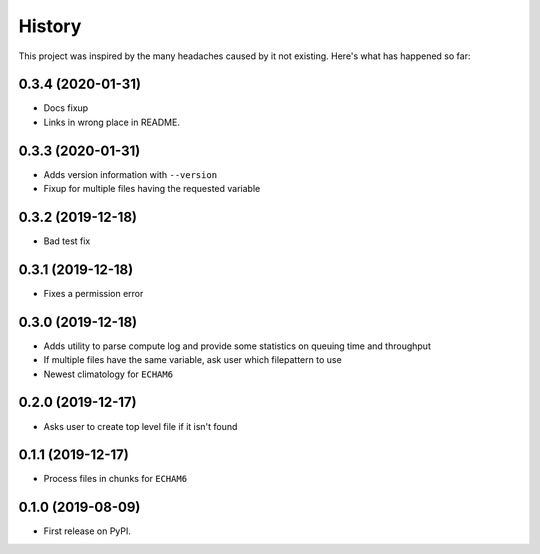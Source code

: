 =======
History
=======

This project was inspired by the many headaches caused by it not existing.
Here's what has happened so far:


0.3.4 (2020-01-31)
------------------
* Docs fixup
* Links in wrong place in README.

0.3.3 (2020-01-31)
------------------

* Adds version information with ``--version``
* Fixup for multiple files having the requested variable

0.3.2 (2019-12-18)
------------------

* Bad test fix

0.3.1 (2019-12-18)
------------------

* Fixes a permission error

0.3.0 (2019-12-18)
------------------

* Adds utility to parse compute log and provide some statistics on queuing time
  and throughput
* If multiple files have the same variable, ask user which filepattern to use
* Newest climatology for ``ECHAM6``

0.2.0 (2019-12-17)
------------------

* Asks user to create top level file if it isn't found

0.1.1 (2019-12-17)
------------------

* Process files in chunks for ``ECHAM6``

0.1.0 (2019-08-09)
------------------

* First release on PyPI.

